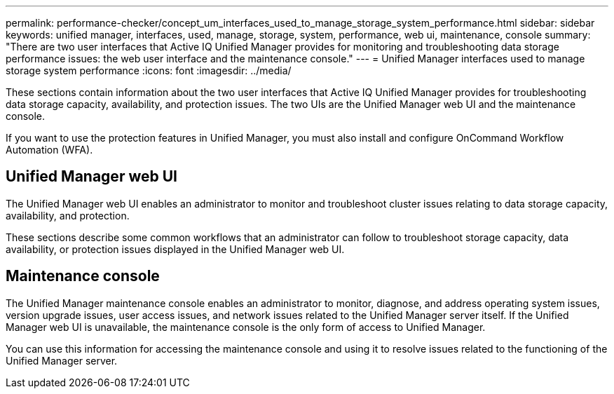 ---
permalink: performance-checker/concept_um_interfaces_used_to_manage_storage_system_performance.html
sidebar: sidebar
keywords: unified manager, interfaces, used, manage, storage, system, performance, web ui, maintenance, console
summary: "There are two user interfaces that Active IQ Unified Manager provides for monitoring and troubleshooting data storage performance issues: the web user interface and the maintenance console."
---
= Unified Manager interfaces used to manage storage system performance
:icons: font
:imagesdir: ../media/

[.lead]
These sections contain information about the two user interfaces that Active IQ Unified Manager provides for troubleshooting data storage capacity, availability, and protection issues. The two UIs are the Unified Manager web UI and the maintenance console.

If you want to use the protection features in Unified Manager, you must also install and configure OnCommand Workflow Automation (WFA).

== Unified Manager web UI

The Unified Manager web UI enables an administrator to monitor and troubleshoot cluster issues relating to data storage capacity, availability, and protection.

These sections describe some common workflows that an administrator can follow to troubleshoot storage capacity, data availability, or protection issues displayed in the Unified Manager web UI.

== Maintenance console

The Unified Manager maintenance console enables an administrator to monitor, diagnose, and address operating system issues, version upgrade issues, user access issues, and network issues related to the Unified Manager server itself. If the Unified Manager web UI is unavailable, the maintenance console is the only form of access to Unified Manager.

You can use this information for accessing the maintenance console and using it to resolve issues related to the functioning of the Unified Manager server.
